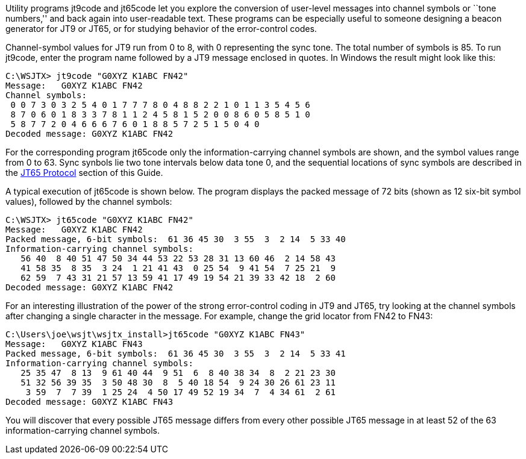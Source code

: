// Status=review

Utility programs +jt9code+ and +jt65code+ let you explore the
conversion of user-level messages into channel symbols or ``tone
numbers,'' and back again into user-readable text.  These programs can
be especially useful to someone designing a beacon generator for JT9
or JT65, or for studying behavior of the error-control codes.

Channel-symbol values for JT9 run from 0 to 8, with 0 representing the
sync tone.  The total number of symbols is 85.  To run +jt9code+,
enter the program name followed by a JT9 message enclosed in quotes.
In Windows the result might look like this:

 C:\WSJTX> jt9code "G0XYZ K1ABC FN42"
 Message:   G0XYZ K1ABC FN42
 Channel symbols:
  0 0 7 3 0 3 2 5 4 0 1 7 7 7 8 0 4 8 8 2 2 1 0 1 1 3 5 4 5 6
  8 7 0 6 0 1 8 3 3 7 8 1 1 2 4 5 8 1 5 2 0 0 8 6 0 5 8 5 1 0
  5 8 7 7 2 0 4 6 6 6 7 6 0 1 8 8 5 7 2 5 1 5 0 4 0
 Decoded message: G0XYZ K1ABC FN42

For the corresponding program +jt65code+ only the information-carrying
channel symbols are shown, and the symbol values range from 0 to 63.
Sync synbols lie two tone intervals below data tone 0, and the
sequential locations of sync symbols are described in the
<<JT65PRO,JT65 Protocol>> section of this Guide.


A typical execution of jt65code is shown below.  The program displays
the packed message of 72 bits (shown as 12 six-bit symbol values),
followed by the channel symbols:

 C:\WSJTX> jt65code "G0XYZ K1ABC FN42"
 Message:   G0XYZ K1ABC FN42
 Packed message, 6-bit symbols:  61 36 45 30  3 55  3  2 14  5 33 40
 Information-carrying channel symbols:
    56 40  8 40 51 47 50 34 44 53 22 53 28 31 13 60 46  2 14 58 43
    41 58 35  8 35  3 24  1 21 41 43  0 25 54  9 41 54  7 25 21  9
    62 59  7 43 31 21 57 13 59 41 17 49 19 54 21 39 33 42 18  2 60
 Decoded message: G0XYZ K1ABC FN42

For an interesting illustration of the power of the strong
error-control coding in JT9 and JT65, try looking at the channel
symbols after changing a single character in the message.  For
example, change the grid locator from FN42 to FN43:

 C:\Users\joe\wsjt\wsjtx_install>jt65code "G0XYZ K1ABC FN43"
 Message:   G0XYZ K1ABC FN43
 Packed message, 6-bit symbols:  61 36 45 30  3 55  3  2 14  5 33 41
 Information-carrying channel symbols:
    25 35 47  8 13  9 61 40 44  9 51  6  8 40 38 34  8  2 21 23 30
    51 32 56 39 35  3 50 48 30  8  5 40 18 54  9 24 30 26 61 23 11
     3 59  7  7 39  1 25 24  4 50 17 49 52 19 34  7  4 34 61  2 61
 Decoded message: G0XYZ K1ABC FN43

You will discover that every possible JT65 message differs from every
other possible JT65 message in at least 52 of the 63
information-carrying channel symbols.
